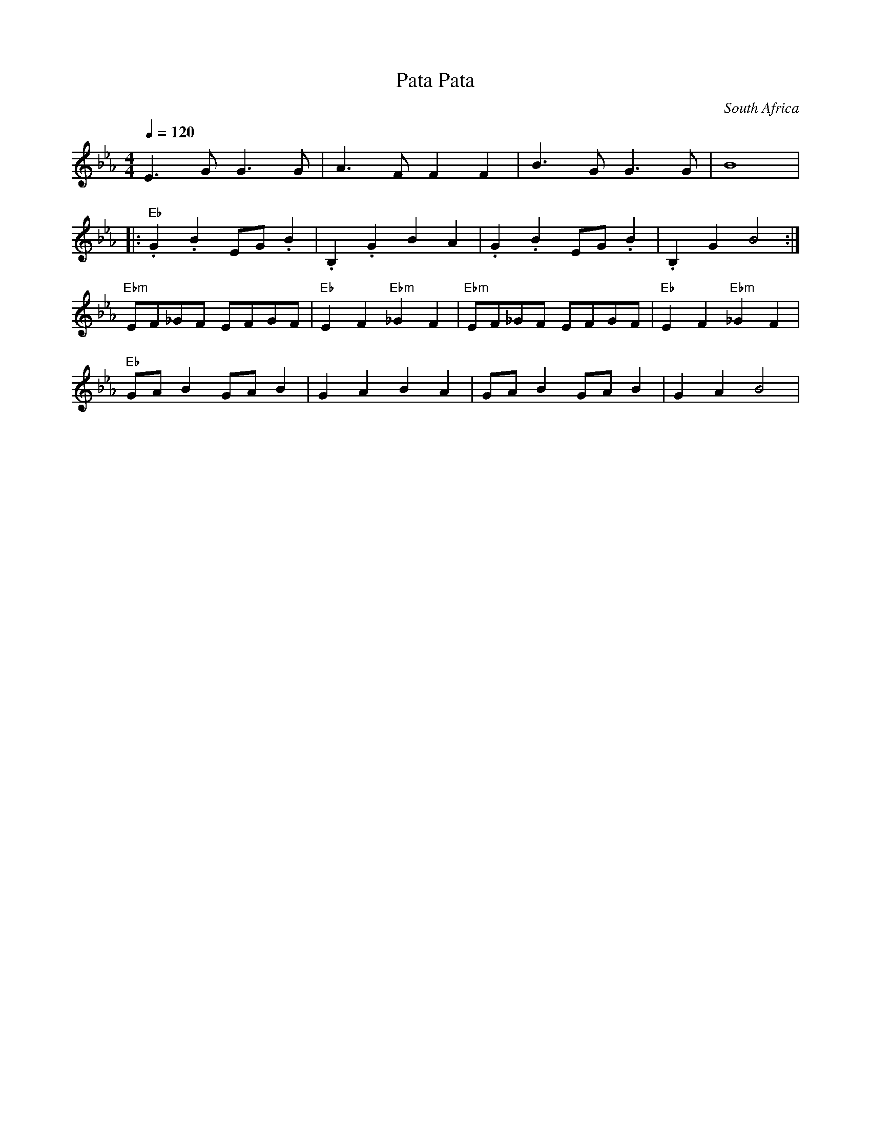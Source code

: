 

X: 97
T:Pata Pata
O:South Africa
M:4/4
L:1/8
Q:1/4=120
F:http://trillian.mit.edu/~jc/music/abc/mirror/SeymourShlien/PataPata.abc	 2002-11-02 19:29:43 UT
K:BbMix
E3G G3G|A3F F2F2|B3G G3G|B8|
|:"Eb".G2 .B2 EG .B2|.B,2 .G2 B2 A2| .G2 .B2 EG .B2|.B,2 G2 B4:|
"Ebm"EF_GF EFGF|"Eb"E2 F2 "Ebm"_G2 F2| "Ebm"EF_GF EFGF|"Eb"E2 F2 "Ebm"_G2 F2|
"Eb"GAB2 GAB2|G2 A2 B2 A2| GAB2 GAB2|G2 A2 B4|


